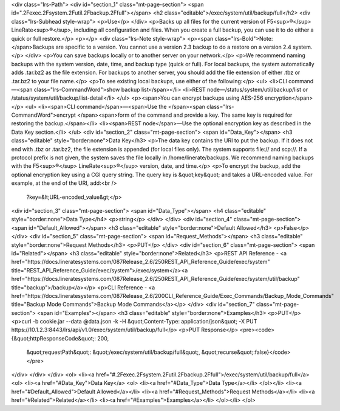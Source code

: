 <div class="lrs-Path">
<div id="section_1" class="mt-page-section">
<span id=".2Fexec.2Fsystem.2Futil.2Fbackup.2Ffull"></span>
<h2 class="editable">/exec/system/util/backup/full</h2>
<div class="lrs-Subhead style-wrap">
<p>Use</p>
</div>
<p>Backs up all files for the current version of F5<sup>®</sup> LineRate<sup>®</sup>, including all configuration and files. When you create a full backup, you can use it to do either a quick or full restore.</p>
<p></p>
<div class="lrs-Note style-wrap">
<p><span class="lrs-Bold">Note: </span>Backups are specific to a version. You cannot use a version 2.3 backup to do a restore on a version 2.4 system.</p>
</div>
<p>You can save backups locally or to another server on your network.</p>
<p>We recommend naming backups with the system version, date, time, and backup type (quick or full). For local backups, the system automatically adds .tar.bz2 as the file extension. For backups to another server, you should add the file extension of either .tbz or .tar.bz2 to your file name.</p>
<p>To see existing local backups, use either of the following:</p>
<ul>
<li>CLI command—<span class="lrs-CommandWord">show backup list</span></li>
<li>REST node—/status/system/util/backup/list or /status/system/util/backup/list-detail</li>
</ul>
<p><span>You can encrypt backups using AES-256 encryption</span></p>
<ul>
<li><span>CLI command</span>—<span>Use the </span><span class="lrs-CommandWord">encrypt </span><span>form of the command and provide a key. The same key is required for restoring the backup.</span></li>
<li><span>REST node</span>—​Use the optional encryption key as described in the Data Key section.</li>
</ul>
<div id="section_2" class="mt-page-section">
<span id="Data_Key"></span>
<h3 class="editable" style="border:none">Data Key</h3>
<p>The data key contains the URI to put the backup. If it does not end with .tbz or .tar.bz2, the file extension is appended (for local files only). The system supports file:// and scp://. If a protocol prefix is not given, the system saves the file locally in /home/linerate/backups. We recommend naming backups with the F5<sup>®</sup> LineRate<sup>®</sup> version, date, and time.</p>
<p>To encrypt the backup, add the optional encryption key using a CGI query string. The query key is &quot;key&quot; and takes a URL-encoded value. For example, at the end of the URI, add:<br />
 ?key=&lt;URL-encoded_value&gt;</p>
<div id="section_3" class="mt-page-section">
<span id="Data_Type"></span>
<h4 class="editable" style="border:none">Data Type</h4>
<p>string</p>
</div>
</div>
<div id="section_4" class="mt-page-section">
<span id="Default_Allowed"></span>
<h3 class="editable" style="border:none">Default Allowed</h3>
<p>False</p>
</div>
<div id="section_5" class="mt-page-section">
<span id="Request_Methods"></span>
<h3 class="editable" style="border:none">Request Methods</h3>
<p>PUT</p>
</div>
<div id="section_6" class="mt-page-section">
<span id="Related"></span>
<h3 class="editable" style="border:none">Related</h3>
<p>REST API Reference - <a href="https://docs.lineratesystems.com/087Release_2.6/250REST_API_Reference_Guide/exec/system" title="REST_API_Reference_Guide/exec/system">/exec/system</a><a href="https://docs.lineratesystems.com/087Release_2.6/250REST_API_Reference_Guide/exec/system/util/backup" title="backup">/backup</a></p>
<p>CLI Reference - <a href="https://docs.lineratesystems.com/087Release_2.6/200CLI_Reference_Guide/Exec_Commands/Backup_Mode_Commands" title="Backup Mode Commands">Backup Mode Commands</a></p>
</div>
<div id="section_7" class="mt-page-section">
<span id="Examples"></span>
<h3 class="editable" style="border:none">Examples</h3>
<p>PUT</p>
<p>curl -b cookie.jar --data @data.json -k -H &quot;Content-Type: application/json&quot; -X PUT https://10.1.2.3:8443/lrs/api/v1.0/exec/system/util/backup/full</p>
<p>PUT Response</p>
<pre><code>{&quot;httpResponseCode&quot;: 200,
  &quot;requestPath&quot;: &quot;/exec/system/util/backup/full&quot;,
  &quot;recurse&quot;:false}</code></pre>
</div>
</div>
</div>
<ol>
<li><a href="#.2Fexec.2Fsystem.2Futil.2Fbackup.2Ffull">/exec/system/util/backup/full</a>
<ol>
<li><a href="#Data_Key">Data Key</a>
<ol>
<li><a href="#Data_Type">Data Type</a></li>
</ol></li>
<li><a href="#Default_Allowed">Default Allowed</a></li>
<li><a href="#Request_Methods">Request Methods</a></li>
<li><a href="#Related">Related</a></li>
<li><a href="#Examples">Examples</a></li>
</ol></li>
</ol>
